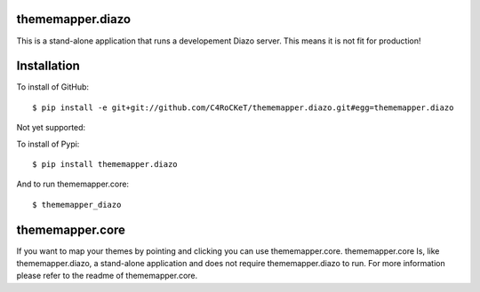 thememapper.diazo
=====

This is a stand-alone application that runs a developement Diazo server. This means it is not fit for production!

Installation
=====

To install of GitHub:: 

    $ pip install -e git+git://github.com/C4RoCKeT/thememapper.diazo.git#egg=thememapper.diazo
    
Not yet supported:
    
To install of Pypi:: 

    $ pip install thememapper.diazo

And to run thememapper.core:: 

    $ thememapper_diazo
    
thememapper.core
=====

If you want to map your themes by pointing and clicking you can use thememapper.core. thememapper.core Is, like thememapper.diazo, a stand-alone application and
does not require thememapper.diazo to run. For more information please refer to the readme of thememapper.core.